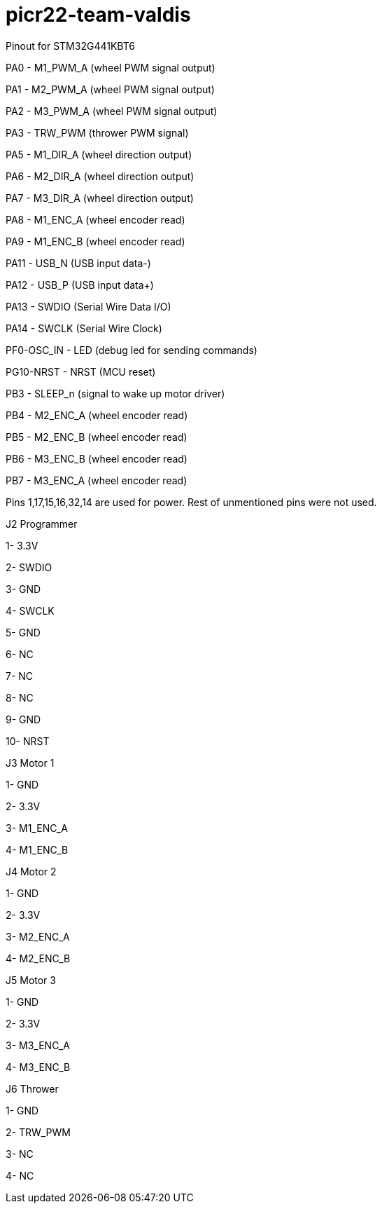 # picr22-team-valdis


Pinout for STM32G441KBT6

PA0 - M1_PWM_A (wheel PWM signal output)

PA1 - M2_PWM_A (wheel PWM signal output)

PA2 - M3_PWM_A	(wheel PWM signal output)

PA3 - TRW_PWM (thrower PWM signal)

PA5 - M1_DIR_A	(wheel direction output)
 
PA6 - M2_DIR_A (wheel direction output)

PA7 - M3_DIR_A (wheel direction output)

PA8 - M1_ENC_A (wheel encoder read)

PA9 - M1_ENC_B (wheel encoder read)

PA11 - USB_N (USB input data-)

PA12 - USB_P (USB input data+)

PA13 - SWDIO (Serial Wire Data I/O)

PA14 - SWCLK (Serial Wire Clock)

PF0-OSC_IN - LED (debug led for sending commands)

PG10-NRST - NRST (MCU reset)

PB3 - SLEEP_n (signal to wake up motor driver)

PB4 - M2_ENC_A (wheel encoder read)

PB5 - M2_ENC_B (wheel encoder read)

PB6 - M3_ENC_B (wheel encoder read)

PB7 - M3_ENC_A (wheel encoder read)

Pins 1,17,15,16,32,14 are used for power. Rest of unmentioned pins were not used.


J2 Programmer

1- 3.3V

2- SWDIO

3- GND

4- SWCLK

5- GND

6- NC

7- NC

8- NC

9- GND

10- NRST


J3 Motor 1

1- GND

2- 3.3V

3- M1_ENC_A

4- M1_ENC_B


J4 Motor 2

1- GND

2- 3.3V

3- M2_ENC_A

4- M2_ENC_B


J5 Motor 3

1- GND

2- 3.3V

3- M3_ENC_A

4- M3_ENC_B


J6 Thrower 

1- GND

2- TRW_PWM

3- NC

4- NC